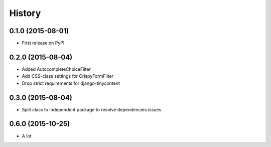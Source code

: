 .. :changelog:

History
-------

0.1.0 (2015-08-01)
++++++++++++++++++

* First release on PyPI.

0.2.0 (2015-08-04)
+++++++++++++++++

* Added AutocompleteChoiceFilter
* Add CSS-class settings for CrispyFormFilter
* Drop strict requirements for django-tinycontent

0.3.0 (2015-08-04)
+++++++++++++++++

* Split class to independent package to resolve dependencies issues

0.6.0 (2015-10-25)
+++++++++++++++++

* A lot
